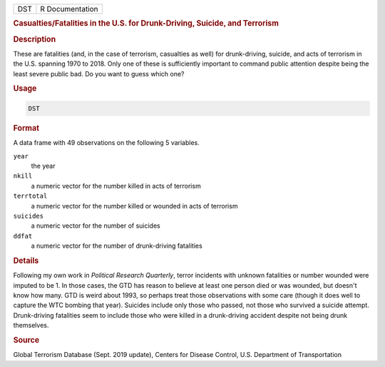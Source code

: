 .. container::

   === ===============
   DST R Documentation
   === ===============

   .. rubric:: Casualties/Fatalities in the U.S. for Drunk-Driving,
      Suicide, and Terrorism
      :name: DST

   .. rubric:: Description
      :name: description

   These are fatalities (and, in the case of terrorism, casualties as
   well) for drunk-driving, suicide, and acts of terrorism in the U.S.
   spanning 1970 to 2018. Only one of these is sufficiently important to
   command public attention despite being the least severe public bad.
   Do you want to guess which one?

   .. rubric:: Usage
      :name: usage

   .. code:: R

      DST

   .. rubric:: Format
      :name: format

   A data frame with 49 observations on the following 5 variables.

   ``year``
      the year

   ``nkill``
      a numeric vector for the number killed in acts of terrorism

   ``terrtotal``
      a numeric vector for the number killed or wounded in acts of
      terrorism

   ``suicides``
      a numeric vector for the number of suicides

   ``ddfat``
      a numeric vector for the number of drunk-driving fatalities

   .. rubric:: Details
      :name: details

   Following my own work in *Political Research Quarterly*, terror
   incidents with unknown fatalities or number wounded were imputed to
   be 1. In those cases, the GTD has reason to believe at least one
   person died or was wounded, but doesn't know how many. GTD is weird
   about 1993, so perhaps treat those observations with some care
   (though it does well to capture the WTC bombing that year). Suicides
   include only those who passed, not those who survived a suicide
   attempt. Drunk-driving fatalities seem to include those who were
   killed in a drunk-driving accident despite not being drunk
   themselves.

   .. rubric:: Source
      :name: source

   Global Terrorism Database (Sept. 2019 update), Centers for Disease
   Control, U.S. Department of Transportation
